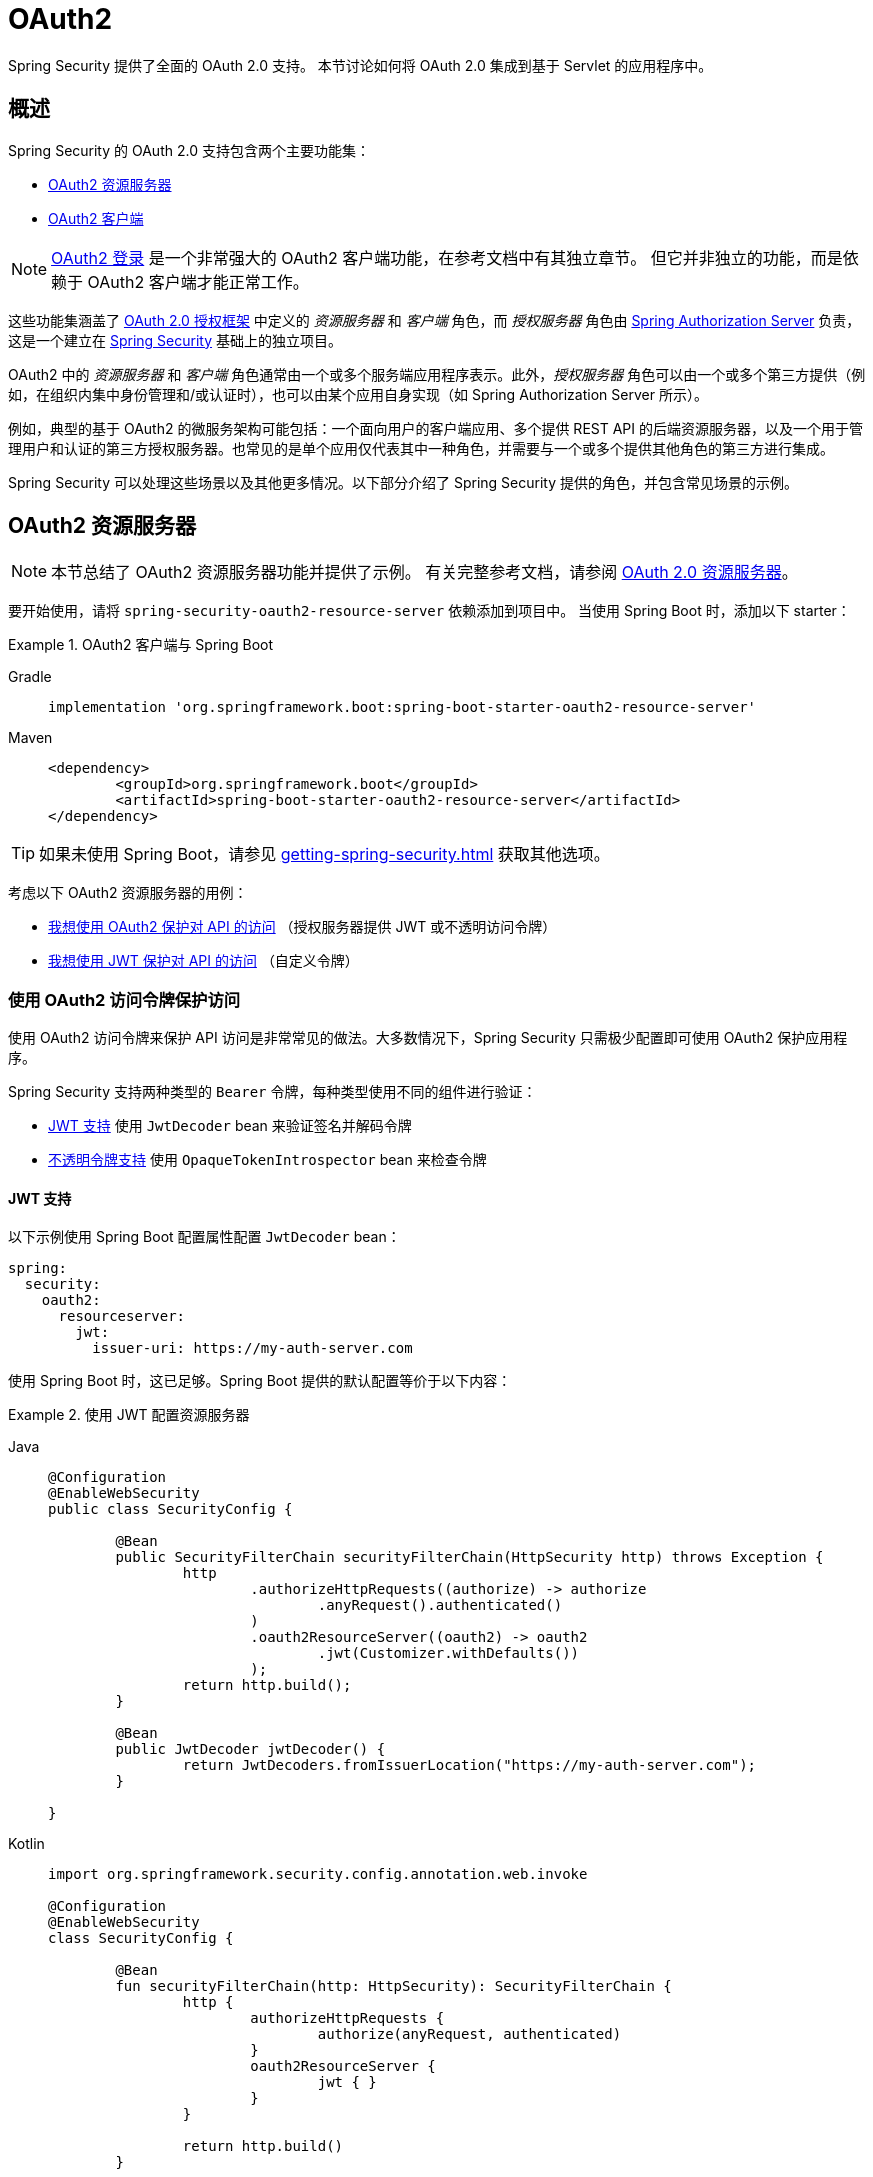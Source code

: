 = OAuth2

Spring Security 提供了全面的 OAuth 2.0 支持。  
本节讨论如何将 OAuth 2.0 集成到基于 Servlet 的应用程序中。

[[oauth2-overview]]
== 概述

Spring Security 的 OAuth 2.0 支持包含两个主要功能集：

* <<oauth2-resource-server>>
* <<oauth2-client>>

[NOTE]
====
<<oauth2-client-log-users-in,OAuth2 登录>> 是一个非常强大的 OAuth2 客户端功能，在参考文档中有其独立章节。  
但它并非独立的功能，而是依赖于 OAuth2 客户端才能正常工作。
====

这些功能集涵盖了 https://tools.ietf.org/html/rfc6749#section-1.1[OAuth 2.0 授权框架] 中定义的 _资源服务器_ 和 _客户端_ 角色，而 _授权服务器_ 角色由 https://docs.spring.io/spring-authorization-server/reference/index.html[Spring Authorization Server] 负责，这是一个建立在 xref:index.adoc[Spring Security] 基础上的独立项目。

OAuth2 中的 _资源服务器_ 和 _客户端_ 角色通常由一个或多个服务端应用程序表示。此外，_授权服务器_ 角色可以由一个或多个第三方提供（例如，在组织内集中身份管理和/或认证时），也可以由某个应用自身实现（如 Spring Authorization Server 所示）。

例如，典型的基于 OAuth2 的微服务架构可能包括：一个面向用户的客户端应用、多个提供 REST API 的后端资源服务器，以及一个用于管理用户和认证的第三方授权服务器。也常见的是单个应用仅代表其中一种角色，并需要与一个或多个提供其他角色的第三方进行集成。

Spring Security 可以处理这些场景以及其他更多情况。以下部分介绍了 Spring Security 提供的角色，并包含常见场景的示例。

[[oauth2-resource-server]]
== OAuth2 资源服务器

[NOTE]
====
本节总结了 OAuth2 资源服务器功能并提供了示例。  
有关完整参考文档，请参阅 xref:servlet/oauth2/resource-server/index.adoc[OAuth 2.0 资源服务器]。
====

要开始使用，请将 `spring-security-oauth2-resource-server` 依赖添加到项目中。  
当使用 Spring Boot 时，添加以下 starter：

.OAuth2 客户端与 Spring Boot
[tabs]
======
Gradle::
+
[source,gradle,role="primary"]
----
implementation 'org.springframework.boot:spring-boot-starter-oauth2-resource-server'
----

Maven::
+
[source,maven,role="secondary"]
----
<dependency>
	<groupId>org.springframework.boot</groupId>
	<artifactId>spring-boot-starter-oauth2-resource-server</artifactId>
</dependency>
----
======

[TIP]
====
如果未使用 Spring Boot，请参见 xref:getting-spring-security.adoc[] 获取其他选项。
====

考虑以下 OAuth2 资源服务器的用例：

* <<oauth2-resource-server-access-token,我想使用 OAuth2 保护对 API 的访问>> （授权服务器提供 JWT 或不透明访问令牌）
* <<oauth2-resource-server-custom-jwt,我想使用 JWT 保护对 API 的访问>> （自定义令牌）

[[oauth2-resource-server-access-token]]
=== 使用 OAuth2 访问令牌保护访问

使用 OAuth2 访问令牌来保护 API 访问是非常常见的做法。大多数情况下，Spring Security 只需极少配置即可使用 OAuth2 保护应用程序。

Spring Security 支持两种类型的 `Bearer` 令牌，每种类型使用不同的组件进行验证：

* <<oauth2-resource-server-access-token-jwt,JWT 支持>> 使用 `JwtDecoder` bean 来验证签名并解码令牌
* <<oauth2-resource-server-access-token-opaque,不透明令牌支持>> 使用 `OpaqueTokenIntrospector` bean 来检查令牌

[[oauth2-resource-server-access-token-jwt]]
==== JWT 支持

以下示例使用 Spring Boot 配置属性配置 `JwtDecoder` bean：

[source,yaml]
----
spring:
  security:
    oauth2:
      resourceserver:
        jwt:
          issuer-uri: https://my-auth-server.com
----

使用 Spring Boot 时，这已足够。Spring Boot 提供的默认配置等价于以下内容：

.使用 JWT 配置资源服务器
[tabs]
=====
Java::
+
[source,java,role="primary"]
----
@Configuration
@EnableWebSecurity
public class SecurityConfig {

	@Bean
	public SecurityFilterChain securityFilterChain(HttpSecurity http) throws Exception {
		http
			.authorizeHttpRequests((authorize) -> authorize
				.anyRequest().authenticated()
			)
			.oauth2ResourceServer((oauth2) -> oauth2
				.jwt(Customizer.withDefaults())
			);
		return http.build();
	}

	@Bean
	public JwtDecoder jwtDecoder() {
		return JwtDecoders.fromIssuerLocation("https://my-auth-server.com");
	}

}
----

Kotlin::
+
[source,kotlin,role="secondary"]
----
import org.springframework.security.config.annotation.web.invoke

@Configuration
@EnableWebSecurity
class SecurityConfig {

	@Bean
	fun securityFilterChain(http: HttpSecurity): SecurityFilterChain {
		http {
			authorizeHttpRequests {
				authorize(anyRequest, authenticated)
			}
			oauth2ResourceServer {
				jwt { }
			}
		}

		return http.build()
	}

	@Bean
	fun jwtDecoder(): JwtDecoder {
		return JwtDecoders.fromIssuerLocation("https://my-auth-server.com")
	}

}
----
=====

[[oauth2-resource-server-access-token-opaque]]
==== 不透明令牌支持

以下示例使用 Spring Boot 配置属性配置 `OpaqueTokenIntrospector` bean：

[source,yaml]
----
spring:
  security:
    oauth2:
      resourceserver:
        opaquetoken:
          introspection-uri: https://my-auth-server.com/oauth2/introspect
          client-id: my-client-id
          client-secret: my-client-secret
----

使用 Spring Boot 时，这已足够。Spring Boot 提供的默认配置等价于以下内容：

.使用不透明令牌配置资源服务器
[tabs]
=====
Java::
+
[source,java,role="primary"]
----
@Configuration
@EnableWebSecurity
public class SecurityConfig {

	@Bean
	public SecurityFilterChain securityFilterChain(HttpSecurity http) throws Exception {
		http
			.authorizeHttpRequests((authorize) -> authorize
				.anyRequest().authenticated()
			)
			.oauth2ResourceServer((oauth2) -> oauth2
				.opaqueToken(Customizer.withDefaults())
			);
		return http.build();
	}

	@Bean
	public OpaqueTokenIntrospector opaqueTokenIntrospector() {
		return new SpringOpaqueTokenIntrospector(
			"https://my-auth-server.com/oauth2/introspect", "my-client-id", "my-client-secret");
	}

}
----

Kotlin::
+
[source,kotlin,role="secondary"]
----
import org.springframework.security.config.annotation.web.invoke

@Configuration
@EnableWebSecurity
class SecurityConfig {

	@Bean
	fun securityFilterChain(http: HttpSecurity): SecurityFilterChain {
		http {
			authorizeHttpRequests {
				authorize(anyRequest, authenticated)
			}
			oauth2ResourceServer {
				opaqueToken { }
			}
		}

		return http.build()
	}

	@Bean
	fun opaqueTokenIntrospector(): OpaqueTokenIntrospector {
		return SpringOpaqueTokenIntrospector(
			"https://my-auth-server.com/oauth2/introspect", "my-client-id", "my-client-secret"
		)
	}

}
----
=====

[[oauth2-resource-server-custom-jwt]]
=== 使用自定义 JWT 保护访问

使用 JWT 保护 API 访问是一种相当常见的需求，尤其是在前端为单页应用的情况下。Spring Security 的 OAuth2 资源服务器支持可用于任何类型的 `Bearer` 令牌，包括自定义 JWT。

使用 JWT 保护 API 所需的只是一个 `JwtDecoder` bean，该 bean 用于验证签名并解码令牌。Spring Security 将自动使用提供的 bean 在 `SecurityFilterChain` 中配置保护机制。

以下示例使用 Spring Boot 配置属性配置 `JwtDecoder` bean：

[source,yaml]
----
spring:
  security:
    oauth2:
      resourceserver:
        jwt:
          public-key-location: classpath:my-public-key.pub
----

[NOTE]
====
你可以将公钥作为类路径资源提供（在此示例中称为 `my-public-key.pub`）。
====

使用 Spring Boot 时，这已足够。Spring Boot 提供的默认配置等价于以下内容：

.使用自定义 JWT 配置资源服务器
[tabs]
=====
Java::
+
[source,java,role="primary"]
----
@Configuration
@EnableWebSecurity
public class SecurityConfig {

	@Bean
	public SecurityFilterChain securityFilterChain(HttpSecurity http) throws Exception {
		http
			.authorizeHttpRequests((authorize) -> authorize
				.anyRequest().authenticated()
			)
			.oauth2ResourceServer((oauth2) -> oauth2
				.jwt(Customizer.withDefaults())
			);
		return http.build();
	}

	@Bean
	public JwtDecoder jwtDecoder() {
		return NimbusJwtDecoder.withPublicKey(publicKey()).build();
	}

	private RSAPublicKey publicKey() {
		// ...
	}

}
----

Kotlin::
+
[source,kotlin,role="secondary"]
----
import org.springframework.security.config.annotation.web.invoke

@Configuration
@EnableWebSecurity
class SecurityConfig {

	@Bean
	fun securityFilterChain(http: HttpSecurity): SecurityFilterChain {
		http {
			authorizeHttpRequests {
				authorize(anyRequest, authenticated)
			}
			oauth2ResourceServer {
				jwt { }
			}
		}

		return http.build()
	}

	@Bean
	fun jwtDecoder(): JwtDecoder {
		return NimbusJwtDecoder.withPublicKey(publicKey()).build()
	}

	private fun publicKey(): RSAPublicKey {
		// ...
	}

}
----
=====

[NOTE]
====
Spring Security 不提供生成令牌的端点。  
但 Spring Security 提供了 `JwtEncoder` 接口及其一个实现 `NimbusJwtEncoder`。
====

[[oauth2-client]]
== OAuth2 客户端

[NOTE]
====
本节总结了 OAuth2 客户端功能并提供了示例。  
请参阅 xref:servlet/oauth2/client/index.adoc[OAuth 2.0 客户端] 和 xref:servlet/oauth2/login/index.adoc[OAuth 2.0 登录] 以获取完整的参考文档。
====

要开始使用，请将 `spring-security-oauth2-client` 依赖添加到项目中。  
当使用 Spring Boot 时，添加以下 starter：

.OAuth2 客户端与 Spring Boot
[tabs]
======
Gradle::
+
[source,gradle,role="primary"]
----
implementation 'org.springframework.boot:spring-boot-starter-oauth2-client'
----

Maven::
+
[source,maven,role="secondary"]
----
<dependency>
	<groupId>org.springframework.boot</groupId>
	<artifactId>spring-boot-starter-oauth2-client</artifactId>
</dependency>
----
======

[TIP]
====
如果未使用 Spring Boot，请参见 xref:getting-spring-security.adoc[] 获取其他选项。
====

考虑以下 OAuth2 客户端的用例：

* <<oauth2-client-log-users-in,我想使用 OAuth 2.0 或 OpenID Connect 1.0 登录用户>>
* <<oauth2-client-access-protected-resources,我想为用户获取访问令牌以访问第三方 API>>
* <<oauth2-client-access-protected-resources-current-user,我想同时完成上述两项操作>> （登录用户 _并_ 访问第三方 API）
* <<oauth2-client-enable-extension-grant-type,我想启用扩展授权类型>>
* <<oauth2-client-customize-existing-grant-type,我想自定义现有授权类型>>
* <<oauth2-client-customize-request-parameters,我想自定义令牌请求参数>>
* <<oauth2-client-customize-rest-operations,我想自定义 OAuth2 客户端组件使用的 `RestOperations`>>

[[oauth2-client-log-users-in]]
=== 使用 OAuth2 登录用户

要求用户通过 OAuth2 登录是很常见的需求。  
https://openid.net/specs/openid-connect-core-1_0.html[OpenID Connect 1.0] 提供了一种特殊的令牌 `id_token`，它旨在让 OAuth2 客户端能够验证用户身份并登录用户。在某些情况下，也可直接使用 OAuth2 登录用户（如 GitHub 和 Facebook 等流行的社交登录提供商，尽管它们未实现 OpenID Connect）。

以下示例配置应用程序作为 OAuth2 客户端，使其能够使用 OAuth2 或 OpenID Connect 登录用户：

.配置 OAuth2 登录
[tabs]
=====
Java::
+
[source,java,role="primary"]
----
@Configuration
@EnableWebSecurity
public class SecurityConfig {

	@Bean
	public SecurityFilterChain securityFilterChain(HttpSecurity http) throws Exception {
		http
			// ...
			.oauth2Login(Customizer.withDefaults());
		return http.build();
	}

}
----

Kotlin::
+
[source,kotlin,role="secondary"]
----
import org.springframework.security.config.annotation.web.invoke

@Configuration
@EnableWebSecurity
class SecurityConfig {

	@Bean
	fun securityFilterChain(http: HttpSecurity): SecurityFilterChain {
		http {
			// ...
			oauth2Login { }
		}

		return http.build()
	}

}
----
=====

除了以上配置外，应用程序还需要至少配置一个 `ClientRegistration`，通过 `ClientRegistrationRepository` bean 实现。以下示例使用 Spring Boot 配置属性配置 `InMemoryClientRegistrationRepository` bean：

[source,yaml]
----
spring:
  security:
    oauth2:
      client:
        registration:
          my-oidc-client:
            provider: my-oidc-provider
            client-id: my-client-id
            client-secret: my-client-secret
            authorization-grant-type: authorization_code
            scope: openid,profile
        provider:
          my-oidc-provider:
            issuer-uri: https://my-oidc-provider.com
----

有了上述配置，应用程序现在支持两个额外的端点：

1. 登录端点（例如 `/oauth2/authorization/my-oidc-client`）用于启动登录流程，并重定向到第三方授权服务器。
2. 重定向端点（例如 `/login/oauth2/code/my-oidc-client`）被授权服务器用来回调客户端应用，其中包含一个 `code` 参数，用于通过访问令牌请求获取 `id_token` 和/或 `access_token`。

[NOTE]
====
上述配置中 `scope` 包含 `openid` 表明应使用 OpenID Connect 1.0。这会指示 Spring Security 在请求处理期间使用特定于 OIDC 的组件（如 `OidcUserService`）。如果没有此作用域，Spring Security 将改用特定于 OAuth2 的组件（如 `DefaultOAuth2UserService`）。
====

[[oauth2-client-access-protected-resources]]
=== 访问受保护资源

向受 OAuth2 保护的第三方 API 发起请求是 OAuth2 客户端的核心用例。这是通过授权客户端（在 Spring Security 中由 `OAuth2AuthorizedClient` 类表示）并在出站请求的 `Authorization` 头中放置 `Bearer` 令牌来实现的。

以下示例配置应用程序作为 OAuth2 客户端，使其能够从第三方 API 请求受保护资源：

.配置 OAuth2 客户端
[tabs]
=====
Java::
+
[source,java,role="primary"]
----
@Configuration
@EnableWebSecurity
public class SecurityConfig {

	@Bean
	public SecurityFilterChain securityFilterChain(HttpSecurity http) throws Exception {
		http
			// ...
			.oauth2Client(Customizer.withDefaults());
		return http.build();
	}

}
----

Kotlin::
+
[source,kotlin,role="secondary"]
----
import org.springframework.security.config.annotation.web.invoke

@Configuration
@EnableWebSecurity
class SecurityConfig {

	@Bean
	fun securityFilterChain(http: HttpSecurity): SecurityFilterChain {
		http {
			// ...
			oauth2Client { }
		}

		return http.build()
	}

}
----
=====

[NOTE]
====
上述示例并未提供用户登录方式。你可以使用其他任意登录机制（如 `formLogin()`）。  
请参见下一节 <<oauth2-client-access-protected-resources-current-user>>，了解结合 `oauth2Client()` 和 `oauth2Login()` 的示例。
====

除了以上配置外，应用程序还需要至少配置一个 `ClientRegistration`，通过 `ClientRegistrationRepository` bean 实现。以下示例使用 Spring Boot 配置属性配置 `InMemoryClientRegistrationRepository` bean：

[source,yaml]
----
spring:
  security:
    oauth2:
      client:
        registration:
          my-oauth2-client:
            provider: my-auth-server
            client-id: my-client-id
            client-secret: my-client-secret
            authorization-grant-type: authorization_code
            scope: message.read,message.write
        provider:
          my-auth-server:
            issuer-uri: https://my-auth-server.com
----

除了配置 Spring Security 支持 OAuth2 客户端功能外，你还需要决定如何访问受保护资源，并相应地配置应用程序。Spring Security 提供了 `OAuth2AuthorizedClientManager` 的实现，用于获取可用于访问受保护资源的访问令牌。

[TIP]
====
当不存在 `OAuth2AuthorizedClientManager` 时，Spring Security 会为你注册一个默认的 bean。
====

使用 `OAuth2AuthorizedClientManager` 最简单的方式是通过 `ExchangeFilterFunction` 拦截 `WebClient` 的请求。要使用 `WebClient`，你需要添加 `spring-webflux` 依赖以及一个响应式客户端实现：

.添加 Spring WebFlux 依赖
[tabs]
======
Gradle::
+
[source,gradle,role="primary"]
----
implementation 'org.springframework:spring-webflux'
implementation 'io.projectreactor.netty:reactor-netty'
----

Maven::
+
[source,maven,role="secondary"]
----
<dependency>
	<groupId>org.springframework</groupId>
	<artifactId>spring-webflux</artifactId>
</dependency>
<dependency>
	<groupId>io.projectreactor.netty</groupId>
	<artifactId>reactor-netty</artifactId>
</dependency>
----
======

以下示例使用默认的 `OAuth2AuthorizedClientManager` 配置 `WebClient`，使其能够在每个请求的 `Authorization` 头中插入 `Bearer` 令牌来访问受保护资源：

.使用 `ExchangeFilterFunction` 配置 `WebClient`
[tabs]
=====
Java::
+
[source,java,role="primary"]
----
@Configuration
public class WebClientConfig {

	@Bean
	public WebClient webClient(OAuth2AuthorizedClientManager authorizedClientManager) {
		ServletOAuth2AuthorizedClientExchangeFilterFunction filter =
				new ServletOAuth2AuthorizedClientExchangeFilterFunction(authorizedClientManager);
		return WebClient.builder()
				.apply(filter.oauth2Configuration())
				.build();
	}

}
----

Kotlin::
+
[source,kotlin,role="secondary"]
----
@Configuration
class WebClientConfig {

	@Bean
	fun webClient(authorizedClientManager: OAuth2AuthorizedClientManager): WebClient {
		val filter = ServletOAuth2AuthorizedClientExchangeFilterFunction(authorizedClientManager)
		return WebClient.builder()
			.apply(filter.oauth2Configuration())
			.build()
	}

}
----
=====

此配置好的 `WebClient` 可按如下示例使用：

[[oauth2-client-accessing-protected-resources-example]]
.使用 `WebClient` 访问受保护资源
[tabs]
=====
Java::
+
[source,java,role="primary"]
----
import static org.springframework.security.oauth2.client.web.reactive.function.client.ServletOAuth2AuthorizedClientExchangeFilterFunction.clientRegistrationId;

@RestController
public class MessagesController {

	private final WebClient webClient;

	public MessagesController(WebClient webClient) {
		this.webClient = webClient;
	}

	@GetMapping("/messages")
	public ResponseEntity<List<Message>> messages() {
		return this.webClient.get()
				.uri("http://localhost:8090/messages")
				.attributes(clientRegistrationId("my-oauth2-client"))
				.retrieve()
				.toEntityList(Message.class)
				.block();
	}

	public record Message(String message) {
	}

}
----

Kotlin::
+
[source,kotlin,role="secondary"]
----
import org.springframework.security.oauth2.client.web.reactive.function.client.ServletOAuth2AuthorizedClientExchangeFilterFunction.clientRegistrationId

@RestController
class MessagesController(private val webClient: WebClient) {

	@GetMapping("/messages")
	fun messages(): ResponseEntity<List<Message>> {
		return webClient.get()
			.uri("http://localhost:8090/messages")
			.attributes(clientRegistrationId("my-oauth2-client"))
			.retrieve()
			.toEntityList<Message>()
			.block()!!
	}

	data class Message(val message: String)

}
----
=====

[[oauth2-client-access-protected-resources-current-user]]
=== 为当前用户访问受保护资源

当用户通过 OAuth2 或 OpenID Connect 登录时，授权服务器可能会提供一个可直接用于访问受保护资源的访问令牌。这很方便，因为它只需要配置一个 `ClientRegistration` 即可同时满足两个用途。

[NOTE]
====
本节将 <<oauth2-client-log-users-in>> 和 <<oauth2-client-access-protected-resources>> 合并为单一配置。  
还存在其他高级场景，例如为登录配置一个 `ClientRegistration`，为访问资源配置另一个。所有此类场景都使用相同的基本配置。
====

以下示例配置应用程序作为 OAuth2 客户端，使其能够登录用户 _并_ 从第三方 API 请求受保护资源：

.配置 OAuth2 登录和 OAuth2 客户端
[tabs]
=====
Java::
+
[source,java,role="primary"]
----
@Configuration
@EnableWebSecurity
public class SecurityConfig {

	@Bean
	public SecurityFilterChain securityFilterChain(HttpSecurity http) throws Exception {
		http
			// ...
			.oauth2Login(Customizer.withDefaults())
			.oauth2Client(Customizer.withDefaults());
		return http.build();
	}

}
----

Kotlin::
+
[source,kotlin,role="secondary"]
----
import org.springframework.security.config.annotation.web.invoke

@Configuration
@EnableWebSecurity
class SecurityConfig {

	@Bean
	fun securityFilterChain(http: HttpSecurity): SecurityFilterChain {
		http {
			// ...
			oauth2Login { }
			oauth2Client { }
		}

		return http.build()
	}

}
----
=====

除了以上配置外，应用程序还需要至少配置一个 `ClientRegistration`，通过 `ClientRegistrationRepository` bean 实现。以下示例使用 Spring Boot 配置属性配置 `InMemoryClientRegistrationRepository` bean：

[source,yaml]
----
spring:
  security:
    oauth2:
      client:
        registration:
          my-combined-client:
            provider: my-auth-server
            client-id: my-client-id
            client-secret: my-client-secret
            authorization-grant-type: authorization_code
            scope: openid,profile,message.read,message.write
        provider:
          my-auth-server:
            issuer-uri: https://my-auth-server.com
----

[NOTE]
====
与前面的示例（<<oauth2-client-log-users-in>>, <<oauth2-client-access-protected-resources>>）相比，主要区别在于 `scope` 属性的配置，这里将标准作用域 `openid` 和 `profile` 与自定义作用域 `message.read` 和 `message.write` 结合在一起。
====

除了配置 Spring Security 支持 OAuth2 客户端功能外，你还需要决定如何访问受保护资源，并相应地配置应用程序。Spring Security 提供了 `OAuth2AuthorizedClientManager` 的实现，用于获取可用于访问受保护资源的访问令牌。

[TIP]
====
当不存在 `OAuth2AuthorizedClientManager` 时，Spring Security 会为你注册一个默认的 bean。
====

使用 `OAuth2AuthorizedClientManager` 最简单的方式是通过 `ExchangeFilterFunction` 拦截 `WebClient` 的请求。要使用 `WebClient`，你需要添加 `spring-webflux` 依赖以及一个响应式客户端实现：

.添加 Spring WebFlux 依赖
[tabs]
======
Gradle::
+
[source,gradle,role="primary"]
----
implementation 'org.springframework:spring-webflux'
implementation 'io.projectreactor.netty:reactor-netty'
----

Maven::
+
[source,maven,role="secondary"]
----
<dependency>
	<groupId>org.springframework</groupId>
	<artifactId>spring-webflux</artifactId>
</dependency>
<dependency>
	<groupId>io.projectreactor.netty</groupId>
	<artifactId>reactor-netty</artifactId>
</dependency>
----
======

以下示例使用默认的 `OAuth2AuthorizedClientManager` 配置 `WebClient`，使其能够在每个请求的 `Authorization` 头中插入 `Bearer` 令牌来访问受保护资源：

.使用 `ExchangeFilterFunction` 配置 `WebClient`
[tabs]
=====
Java::
+
[source,java,role="primary"]
----
@Configuration
public class WebClientConfig {

	@Bean
	public WebClient webClient(OAuth2AuthorizedClientManager authorizedClientManager) {
		ServletOAuth2AuthorizedClientExchangeFilterFunction filter =
				new ServletOAuth2AuthorizedClientExchangeFilterFunction(authorizedClientManager);
		return WebClient.builder()
				.apply(filter.oauth2Configuration())
				.build();
	}

}
----

Kotlin::
+
[source,kotlin,role="secondary"]
----
@Configuration
class WebClientConfig {

	@Bean
	fun webClient(authorizedClientManager: OAuth2AuthorizedClientManager): WebClient {
		val filter = ServletOAuth2AuthorizedClientExchangeFilterFunction(authorizedClientManager)
		return WebClient.builder()
			.apply(filter.oauth2Configuration())
			.build()
	}

}
----
=====

此配置好的 `WebClient` 可按如下示例使用：

[[oauth2-client-accessing-protected-resources-current-user-example]]
.使用 `WebClient` 访问受保护资源（当前用户）
[tabs]
=====
Java::
+
[source,java,role="primary"]
----
@RestController
public class MessagesController {

	private final WebClient webClient;

	public MessagesController(WebClient webClient) {
		this.webClient = webClient;
	}

	@GetMapping("/messages")
	public ResponseEntity<List<Message>> messages() {
		return this.webClient.get()
				.uri("http://localhost:8090/messages")
				.retrieve()
				.toEntityList(Message.class)
				.block();
	}

	public record Message(String message) {
	}

}
----

Kotlin::
+
[source,kotlin,role="secondary"]
----
@RestController
class MessagesController(private val webClient: WebClient) {

	@GetMapping("/messages")
	fun messages(): ResponseEntity<List<Message>> {
		return webClient.get()
			.uri("http://localhost:8090/messages")
			.retrieve()
			.toEntityList<Message>()
			.block()!!
	}

	data class Message(val message: String)

}
----
=====

[NOTE]
====
与 <<oauth2-client-accessing-protected-resources-example,之前的示例>> 不同，注意我们不再需要告诉 Spring Security 使用哪个 `clientRegistrationId`。  
这是因为可以从当前登录用户推导出来。
====

[[oauth2-client-enable-extension-grant-type]]
=== 启用扩展授权类型

一个常见用例是启用和/或配置扩展授权类型。例如，Spring Security 提供了对 `jwt-bearer` 和 `token-exchange` 授权类型的支持，但由于它们不属于核心 OAuth 2.0 规范，因此默认未启用。

从 Spring Security 6.2 开始，我们只需发布一个或多个 `OAuth2AuthorizedClientProvider` bean，它们就会被自动识别。以下示例仅启用了 `jwt-bearer` 授权类型：

.启用 `jwt-bearer` 授权类型
[tabs]
=====
Java::
+
[source,java,role="primary"]
----
@Configuration
public class SecurityConfig {

	@Bean
	public OAuth2AuthorizedClientProvider jwtBearer() {
		return new JwtBearerOAuth2AuthorizedClientProvider();
	}

}
----

Kotlin::
+
[source,kotlin,role="secondary"]
----
@Configuration
class SecurityConfig {

	@Bean
	fun jwtBearer(): OAuth2AuthorizedClientProvider {
		return JwtBearerOAuth2AuthorizedClientProvider()
	}

}
----
=====

如果未手动提供，则 Spring Security 会自动发布一个默认的 `OAuth2AuthorizedClientManager`。

[TIP]
====
任何自定义的 `OAuth2AuthorizedClientProvider` bean 都会被自动识别，并在默认授权类型之后应用于所提供的 `OAuth2AuthorizedClientManager`。
====

在 Spring Security 6.2 之前，我们需要自己发布这个 bean 并确保重新启用默认授权类型。为了理解幕后配置的内容，以下是旧版本可能的配置方式：

.启用 `jwt-bearer` 授权类型（6.2 之前）
[tabs]
=====
Java::
+
[source,java,role="primary"]
----
@Configuration
public class SecurityConfig {

	@Bean
	public OAuth2AuthorizedClientManager authorizedClientManager(
			ClientRegistrationRepository clientRegistrationRepository,
			OAuth2AuthorizedClientRepository authorizedClientRepository) {

		OAuth2AuthorizedClientProvider authorizedClientProvider =
			OAuth2AuthorizedClientProviderBuilder.builder()
				.authorizationCode()
				.refreshToken()
				.clientCredentials()
				.password()
				.provider(new JwtBearerOAuth2AuthorizedClientProvider())
				.build();

		DefaultOAuth2AuthorizedClientManager authorizedClientManager =
			new DefaultOAuth2AuthorizedClientManager(
				clientRegistrationRepository, authorizedClientRepository);
		authorizedClientManager.setAuthorizedClientProvider(authorizedClientProvider);

		return authorizedClientManager;
	}

}
----

Kotlin::
+
[source,kotlin,role="secondary"]
----
@Configuration
class SecurityConfig {

	@Bean
	fun authorizedClientManager(
		clientRegistrationRepository: ClientRegistrationRepository,
		authorizedClientRepository: OAuth2AuthorizedClientRepository
	): OAuth2AuthorizedClientManager {
		val authorizedClientProvider = OAuth2AuthorizedClientProviderBuilder.builder()
			.authorizationCode()
			.refreshToken()
			.clientCredentials()
			.password()
			.provider(JwtBearerOAuth2AuthorizedClientProvider())
			.build()

		val authorizedClientManager = DefaultOAuth2AuthorizedClientManager(
			clientRegistrationRepository, authorizedClientRepository
		)
		authorizedClientManager.setAuthorizedClientProvider(authorizedClientProvider)

		return authorizedClientManager
	}

}
----
=====

[[oauth2-client-customize-existing-grant-type]]
=== 自定义现有授权类型

通过发布 bean 来 <<oauth2-client-enable-extension-grant-type,启用扩展授权类型>> 的能力也为自定义现有授权类型提供了机会，无需重新定义默认值。例如，如果我们想自定义 `client_credentials` 授权类型的 `OAuth2AuthorizedClientProvider` 的时钟偏移，我们可以简单地发布如下 bean：

.自定义客户端凭据授权类型
[tabs]
=====
Java::
+
[source,java,role="primary"]
----
@Configuration
public class SecurityConfig {

	@Bean
	public OAuth2AuthorizedClientProvider clientCredentials() {
		ClientCredentialsOAuth2AuthorizedClientProvider authorizedClientProvider =
				new ClientCredentialsOAuth2AuthorizedClientProvider();
		authorizedClientProvider.setClockSkew(Duration.ofMinutes(5));

		return authorizedClientProvider;
	}

}
----

Kotlin::
+
[source,kotlin,role="secondary"]
----
@Configuration
class SecurityConfig {

	@Bean
	fun clientCredentials(): OAuth2AuthorizedClientProvider {
		val authorizedClientProvider = ClientCredentialsOAuth2AuthorizedClientProvider()
		authorizedClientProvider.setClockSkew(Duration.ofMinutes(5))
		return authorizedClientProvider
	}

}
----
=====

[[oauth2-client-customize-request-parameters]]
=== 自定义令牌请求参数

在获取访问令牌时自定义请求参数的需求很常见。例如，假设我们希望在令牌请求中添加自定义的 `audience` 参数，因为授权服务器对此参数有要求（针对 `authorization_code` 授权）。

从 Spring Security 6.2 开始，我们只需发布一个类型为 `OAuth2AccessTokenResponseClient` 且泛型为 `OAuth2AuthorizationCodeGrantRequest` 的 bean，Spring Security 就会使用它来配置 OAuth2 客户端组件。

以下示例在不使用 DSL 的情况下为 `authorization_code` 授权自定义令牌请求参数：

.为授权码授权自定义令牌请求参数
[tabs]
=====
Java::
+
[source,java,role="primary"]
----
@Configuration
public class SecurityConfig {

	@Bean
	public OAuth2AccessTokenResponseClient<OAuth2AuthorizationCodeGrantRequest> authorizationCodeAccessTokenResponseClient() {
		OAuth2AuthorizationCodeGrantRequestEntityConverter requestEntityConverter =
			new OAuth2AuthorizationCodeGrantRequestEntityConverter();
		requestEntityConverter.addParametersConverter(parametersConverter());

		DefaultAuthorizationCodeTokenResponseClient accessTokenResponseClient =
			new DefaultAuthorizationCodeTokenResponseClient();
		accessTokenResponseClient.setRequestEntityConverter(requestEntityConverter);

		return accessTokenResponseClient;
	}

	private static Converter<OAuth2AuthorizationCodeGrantRequest, MultiValueMap<String, String>> parametersConverter() {
		return (grantRequest) -> {
			MultiValueMap<String, String> parameters = new LinkedMultiValueMap<>();
			parameters.set("audience", "xyz_value");

			return parameters;
		};
	}

}
----

Kotlin::
+
[source,kotlin,role="secondary"]
----
@Configuration
class SecurityConfig {

	@Bean
	fun authorizationCodeAccessTokenResponseClient(): OAuth2AccessTokenResponseClient<OAuth2AuthorizationCodeGrantRequest> {
		val requestEntityConverter = OAuth2AuthorizationCodeGrantRequestEntityConverter()
		requestEntityConverter.addParametersConverter(parametersConverter())

		val accessTokenResponseClient = DefaultAuthorizationCodeTokenResponseClient()
		accessTokenResponseClient.setRequestEntityConverter(requestEntityConverter)

		return accessTokenResponseClient
	}

	private fun parametersConverter(): Converter<OAuth2AuthorizationCodeGrantRequest, MultiValueMap<String, String>> {
		return Converter<OAuth2AuthorizationCodeGrantRequest, MultiValueMap<String, String>> { grantRequest ->
			LinkedMultiValueMap<String, String>().also { parameters ->
				parameters["audience"] = "xyz_value"
			}
		}
	}

}
----
=====

[TIP]
====
请注意，在这种情况下我们不需要自定义 `SecurityFilterChain` bean，可以直接使用默认配置。  
如果使用 Spring Boot 且无其他自定义，则实际上可以完全省略 `SecurityFilterChain` bean。
====

在 Spring Security 6.2 之前，我们必须确保此自定义同时应用于 OAuth2 登录（如果使用此功能）和 OAuth2 客户端组件（使用 Spring Security DSL）。为了理解幕后配置的内容，以下是旧版本可能的配置方式：

.为授权码授权自定义令牌请求参数（6.2 之前）
[tabs]
=====
Java::
+
[source,java,role="primary"]
----
@Configuration
@EnableWebSecurity
public class SecurityConfig {

	@Bean
	public SecurityFilterChain securityFilterChain(HttpSecurity http) throws Exception {
		OAuth2AuthorizationCodeGrantRequestEntityConverter requestEntityConverter =
			new OAuth2AuthorizationCodeGrantRequestEntityConverter();
		requestEntityConverter.addParametersConverter(parametersConverter());

		DefaultAuthorizationCodeTokenResponseClient accessTokenResponseClient =
			new DefaultAuthorizationCodeTokenResponseClient();
		accessTokenResponseClient.setRequestEntityConverter(requestEntityConverter);

		http
			.authorizeHttpRequests((authorize) -> authorize
				.anyRequest().authenticated()
			)
			.oauth2Login((oauth2Login) -> oauth2Login
				.tokenEndpoint((tokenEndpoint) -> tokenEndpoint
					.accessTokenResponseClient(accessTokenResponseClient)
				)
			)
			.oauth2Client((oauth2Client) -> oauth2Client
				.authorizationCodeGrant((authorizationCode) -> authorizationCode
					.accessTokenResponseClient(accessTokenResponseClient)
				)
			);

		return http.build();
	}

	private static Converter<OAuth2AuthorizationCodeGrantRequest, MultiValueMap<String, String>> parametersConverter() {
		// ...
	}

}
----

Kotlin::
+
[source,kotlin,role="secondary"]
----
import org.springframework.security.config.annotation.web.invoke

@Configuration
@EnableWebSecurity
class SecurityConfig {

	@Bean
	fun securityFilterChain(http: HttpSecurity): SecurityFilterChain {
		val requestEntityConverter = OAuth2AuthorizationCodeGrantRequestEntityConverter()
		requestEntityConverter.addParametersConverter(parametersConverter())

		val tokenResponseClient = DefaultAuthorizationCodeTokenResponseClient()
		tokenResponseClient.setRequestEntityConverter(requestEntityConverter)

		http {
			authorizeHttpRequests {
				authorize(anyRequest, authenticated)
			}
			oauth2Login {
				tokenEndpoint {
					accessTokenResponseClient = tokenResponseClient
				}
			}
			oauth2Client {
				authorizationCodeGrant {
					accessTokenResponseClient = tokenResponseClient
				}
			}
		}

		return http.build()
	}

	private fun parametersConverter(): Converter<OAuth2AuthorizationCodeGrantRequest, MultiValueMap<String, String>> {
		// ...
	}

}
----
=====

对于其他授权类型，我们可以发布额外的 `OAuth2AccessTokenResponseClient` bean 来覆盖默认行为。例如，要为 `client_credentials` 授权自定义令牌请求，可以发布以下 bean：

.为客户凭据授权自定义令牌请求参数
[tabs]
=====
Java::
+
[source,java,role="primary"]
----
@Configuration
public class SecurityConfig {

	@Bean
	public OAuth2AccessTokenResponseClient<OAuth2ClientCredentialsGrantRequest> clientCredentialsAccessTokenResponseClient() {
		OAuth2ClientCredentialsGrantRequestEntityConverter requestEntityConverter =
			new OAuth2ClientCredentialsGrantRequestEntityConverter();
		requestEntityConverter.addParametersConverter(parametersConverter());

		DefaultClientCredentialsTokenResponseClient accessTokenResponseClient =
				new DefaultClientCredentialsTokenResponseClient();
		accessTokenResponseClient.setRequestEntityConverter(requestEntityConverter);

		return accessTokenResponseClient;
	}

	private static Converter<OAuth2ClientCredentialsGrantRequest, MultiValueMap<String, String>> parametersConverter() {
		// ...
	}

}
----

Kotlin::
+
[source,kotlin,role="secondary"]
----
@Configuration
class SecurityConfig {

	@Bean
	fun clientCredentialsAccessTokenResponseClient(): OAuth2AccessTokenResponseClient<OAuth2ClientCredentialsGrantRequest> {
		val requestEntityConverter = OAuth2ClientCredentialsGrantRequestEntityConverter()
		requestEntityConverter.addParametersConverter(parametersConverter())

		val accessTokenResponseClient = DefaultClientCredentialsTokenResponseClient()
		accessTokenResponseClient.setRequestEntityConverter(requestEntityConverter)

		return accessTokenResponseClient
	}

	private fun parametersConverter(): Converter<OAuth2ClientCredentialsGrantRequest, MultiValueMap<String, String>> {
		// ...
	}

}
----
=====

Spring Security 会自动解析以下 `OAuth2AccessTokenResponseClient` bean 的泛型类型：

* `OAuth2AuthorizationCodeGrantRequest` （见 `DefaultAuthorizationCodeTokenResponseClient`）
* `OAuth2RefreshTokenGrantRequest` （见 `DefaultRefreshTokenTokenResponseClient`）
* `OAuth2ClientCredentialsGrantRequest` （见 `DefaultClientCredentialsTokenResponseClient`）
* `OAuth2PasswordGrantRequest` （见 `DefaultPasswordTokenResponseClient`）
* `JwtBearerGrantRequest` （见 `DefaultJwtBearerTokenResponseClient`）
* `TokenExchangeGrantRequest` （见 `DefaultTokenExchangeTokenResponseClient`）

[TIP]
====
发布类型为 `OAuth2AccessTokenResponseClient<JwtBearerGrantRequest>` 的 bean 将自动启用 `jwt-bearer` 授权类型，无需单独<<oauth2-client-enable-extension-grant-type,配置>>。
====

[TIP]
====
发布类型为 `OAuth2AccessTokenResponseClient<TokenExchangeGrantRequest>` 的 bean 将自动启用 `token-exchange` 授权类型，无需单独<<oauth2-client-enable-extension-grant-type,配置>>。
====

[[oauth2-client-customize-rest-operations]]
=== 自定义 OAuth2 客户端组件使用的 `RestOperations`

另一个常见需求是自定义获取访问令牌时使用的 `RestOperations`。我们可能需要这样做以自定义响应处理（通过自定义 `HttpMessageConverter`）或为公司网络应用代理设置（通过自定义 `ClientHttpRequestFactory`）。

从 Spring Security 6.2 开始，我们只需发布 `OAuth2AccessTokenResponseClient` 类型的 bean，Spring Security 就会为我们配置并发布一个 `OAuth2AuthorizedClientManager` bean。

以下示例为所有支持的授权类型自定义 `RestOperations`：

.为 OAuth2 客户端自定义 `RestOperations`
[tabs]
=====
Java::
+
[source,java,role="primary"]
----
@Configuration
public class SecurityConfig {

	@Bean
	public OAuth2AccessTokenResponseClient<OAuth2AuthorizationCodeGrantRequest> authorizationCodeAccessTokenResponseClient() {
		DefaultAuthorizationCodeTokenResponseClient accessTokenResponseClient =
			new DefaultAuthorizationCodeTokenResponseClient();
		accessTokenResponseClient.setRestOperations(restTemplate());

		return accessTokenResponseClient;
	}

	@Bean
	public OAuth2AccessTokenResponseClient<OAuth2RefreshTokenGrantRequest> refreshTokenAccessTokenResponseClient() {
		DefaultRefreshTokenTokenResponseClient accessTokenResponseClient =
			new DefaultRefreshTokenTokenResponseClient();
		accessTokenResponseClient.setRestOperations(restTemplate());

		return accessTokenResponseClient;
	}

	@Bean
	public OAuth2AccessTokenResponseClient<OAuth2ClientCredentialsGrantRequest> clientCredentialsAccessTokenResponseClient() {
		DefaultClientCredentialsTokenResponseClient accessTokenResponseClient =
			new DefaultClientCredentialsTokenResponseClient();
		accessTokenResponseClient.setRestOperations(restTemplate());

		return accessTokenResponseClient;
	}

	@Bean
	public OAuth2AccessTokenResponseClient<OAuth2PasswordGrantRequest> passwordAccessTokenResponseClient() {
		DefaultPasswordTokenResponseClient accessTokenResponseClient =
			new DefaultPasswordTokenResponseClient();
		accessTokenResponseClient.setRestOperations(restTemplate());

		return accessTokenResponseClient;
	}

	@Bean
	public OAuth2AccessTokenResponseClient<JwtBearerGrantRequest> jwtBearerAccessTokenResponseClient() {
		DefaultJwtBearerTokenResponseClient accessTokenResponseClient =
			new DefaultJwtBearerTokenResponseClient();
		accessTokenResponseClient.setRestOperations(restTemplate());

		return accessTokenResponseClient;
	}

	@Bean
	public OAuth2AccessTokenResponseClient<TokenExchangeGrantRequest> tokenExchangeAccessTokenResponseClient() {
		DefaultTokenExchangeTokenResponseClient accessTokenResponseClient =
			new DefaultTokenExchangeTokenResponseClient();
		accessTokenResponseClient.setRestOperations(restTemplate());

		return accessTokenResponseClient;
	}

	@Bean
	public RestTemplate restTemplate() {
		// ...
	}

}
----

Kotlin::
+
[source,kotlin,role="secondary"]
----
@Configuration
class SecurityConfig {

	@Bean
	fun authorizationCodeAccessTokenResponseClient(): OAuth2AccessTokenResponseClient<OAuth2AuthorizationCodeGrantRequest> {
		val accessTokenResponseClient = DefaultAuthorizationCodeTokenResponseClient()
		accessTokenResponseClient.setRestOperations(restTemplate())

		return accessTokenResponseClient
	}

	@Bean
	fun refreshTokenAccessTokenResponseClient(): OAuth2AccessTokenResponseClient<OAuth2RefreshTokenGrantRequest> {
		val accessTokenResponseClient = DefaultRefreshTokenTokenResponseClient()
		accessTokenResponseClient.setRestOperations(restTemplate())

		return accessTokenResponseClient
	}

	@Bean
	fun clientCredentialsAccessTokenResponseClient(): OAuth2AccessTokenResponseClient<OAuth2ClientCredentialsGrantRequest> {
		val accessTokenResponseClient = DefaultClientCredentialsTokenResponseClient()
		accessTokenResponseClient.setRestOperations(restTemplate())

		return accessTokenResponseClient
	}

	@Bean
	fun passwordAccessTokenResponseClient(): OAuth2AccessTokenResponseClient<OAuth2PasswordGrantRequest> {
		val accessTokenResponseClient = DefaultPasswordTokenResponseClient()
		accessTokenResponseClient.setRestOperations(restTemplate())

		return accessTokenResponseClient
	}

	@Bean
	fun jwtBearerAccessTokenResponseClient(): OAuth2AccessTokenResponseClient<JwtBearerGrantRequest> {
		val accessTokenResponseClient = DefaultJwtBearerTokenResponseClient()
		accessTokenResponseClient.setRestOperations(restTemplate())

		return accessTokenResponseClient
	}

	@Bean
	fun tokenExchangeAccessTokenResponseClient(): OAuth2AccessTokenResponseClient<TokenExchangeGrantRequest> {
		val accessTokenResponseClient = DefaultTokenExchangeTokenResponseClient()
		accessTokenResponseClient.setRestOperations(restTemplate())

		return accessTokenResponseClient
	}

	@Bean
	fun restTemplate(): RestTemplate {
		// ...
	}

}
----
=====

如果未手动提供，则 Spring Security 会自动发布一个默认的 `OAuth2AuthorizedClientManager`。

[TIP]
====
请注意，在这种情况下我们不需要自定义 `SecurityFilterChain` bean，可以直接使用默认配置。  
如果使用 Spring Boot 且无其他自定义，则实际上可以完全省略 `SecurityFilterChain` bean。
====

在 Spring Security 6.2 之前，我们必须确保此自定义同时应用于 OAuth2 登录（如果使用此功能）和 OAuth2 客户端组件。我们必须同时使用 Spring Security DSL（用于 `authorization_code` 授权）并为其他授权类型发布 `OAuth2AuthorizedClientManager` 类型的 bean。为了理解幕后配置的内容，以下是旧版本可能的配置方式：

.为 OAuth2 客户端自定义 `RestOperations`（6.2 之前）
[tabs]
=====
Java::
+
[source,java,role="primary"]
----
@Configuration
@EnableWebSecurity
public class SecurityConfig {

	@Bean
	public SecurityFilterChain securityFilterChain(HttpSecurity http) throws Exception {
		DefaultAuthorizationCodeTokenResponseClient accessTokenResponseClient =
			new DefaultAuthorizationCodeTokenResponseClient();
		accessTokenResponseClient.setRestOperations(restTemplate());

		http
			// ...
			.oauth2Login((oauth2Login) -> oauth2Login
				.tokenEndpoint((tokenEndpoint) -> tokenEndpoint
					.accessTokenResponseClient(accessTokenResponseClient)
				)
			)
			.oauth2Client((oauth2Client) -> oauth2Client
				.authorizationCodeGrant((authorizationCode) -> authorizationCode
					.accessTokenResponseClient(accessTokenResponseClient)
				)
			);

		return http.build();
	}

	@Bean
	public OAuth2AuthorizedClientManager authorizedClientManager(
			ClientRegistrationRepository clientRegistrationRepository,
			OAuth2AuthorizedClientRepository authorizedClientRepository) {

		DefaultRefreshTokenTokenResponseClient refreshTokenAccessTokenResponseClient =
			new DefaultRefreshTokenTokenResponseClient();
		refreshTokenAccessTokenResponseClient.setRestOperations(restTemplate());

		DefaultClientCredentialsTokenResponseClient clientCredentialsAccessTokenResponseClient =
			new DefaultClientCredentialsTokenResponseClient();
		clientCredentialsAccessTokenResponseClient.setRestOperations(restTemplate());

		DefaultPasswordTokenResponseClient passwordAccessTokenResponseClient =
			new DefaultPasswordTokenResponseClient();
		passwordAccessTokenResponseClient.setRestOperations(restTemplate());

		DefaultJwtBearerTokenResponseClient jwtBearerAccessTokenResponseClient =
			new DefaultJwtBearerTokenResponseClient();
		jwtBearerAccessTokenResponseClient.setRestOperations(restTemplate());

		JwtBearerOAuth2AuthorizedClientProvider jwtBearerAuthorizedClientProvider =
			new JwtBearerOAuth2AuthorizedClientProvider();
		jwtBearerAuthorizedClientProvider.setAccessTokenResponseClient(jwtBearerAccessTokenResponseClient);

		DefaultTokenExchangeTokenResponseClient tokenExchangeAccessTokenResponseClient =
			new DefaultTokenExchangeTokenResponseClient();
		tokenExchangeAccessTokenResponseClient.setRestOperations(restTemplate());

		TokenExchangeOAuth2AuthorizedClientProvider tokenExchangeAuthorizedClientProvider =
			new TokenExchangeOAuth2AuthorizedClientProvider();
		tokenExchangeAuthorizedClientProvider.setAccessTokenResponseClient(tokenExchangeAccessTokenResponseClient);

		OAuth2AuthorizedClientProvider authorizedClientProvider =
			OAuth2AuthorizedClientProviderBuilder.builder()
				.authorizationCode()
				.refreshToken((refreshToken) -> refreshToken
					.accessTokenResponseClient(refreshTokenAccessTokenResponseClient)
				)
				.clientCredentials((clientCredentials) -> clientCredentials
					.accessTokenResponseClient(clientCredentialsAccessTokenResponseClient)
				)
				.password((password) -> password
					.accessTokenResponseClient(passwordAccessTokenResponseClient)
				)
				.provider(jwtBearerAuthorizedClientProvider)
				.provider(tokenExchangeAuthorizedClientProvider)
				.build();

		DefaultOAuth2AuthorizedClientManager authorizedClientManager =
			new DefaultOAuth2AuthorizedClientManager(
				clientRegistrationRepository, authorizedClientRepository);
		authorizedClientManager.setAuthorizedClientProvider(authorizedClientProvider);

		return authorizedClientManager;
	}

	@Bean
	public RestTemplate restTemplate() {
		// ...
	}

}
----

Kotlin::
+
[source,kotlin,role="secondary"]
----
import org.springframework.security.config.annotation.web.invoke

@Configuration
@EnableWebSecurity
class SecurityConfig {

	@Bean
	fun securityFilterChain(http: HttpSecurity): SecurityFilterChain {
		val tokenResponseClient = DefaultAuthorizationCodeTokenResponseClient()
		tokenResponseClient.setRestOperations(restTemplate())

		http {
			// ...
			oauth2Login {
				tokenEndpoint {
					accessTokenResponseClient = tokenResponseClient
				}
			}
			oauth2Client {
				authorizationCodeGrant {
					accessTokenResponseClient = tokenResponseClient
				}
			}
		}

		return http.build()
	}

	@Bean
	fun authorizedClientManager(
		clientRegistrationRepository: ClientRegistrationRepository?,
		authorizedClientRepository: OAuth2AuthorizedClientRepository?
	): OAuth2AuthorizedClientManager {
		val refreshTokenAccessTokenResponseClient = DefaultRefreshTokenTokenResponseClient()
		refreshTokenAccessTokenResponseClient.setRestOperations(restTemplate())

		val clientCredentialsAccessTokenResponseClient = DefaultClientCredentialsTokenResponseClient()
		clientCredentialsAccessTokenResponseClient.setRestOperations(restTemplate())

		val passwordAccessTokenResponseClient = DefaultPasswordTokenResponseClient()
		passwordAccessTokenResponseClient.setRestOperations(restTemplate())

		val jwtBearerAccessTokenResponseClient = DefaultJwtBearerTokenResponseClient()
		jwtBearerAccessTokenResponseClient.setRestOperations(restTemplate())

		val jwtBearerAuthorizedClientProvider = JwtBearerOAuth2AuthorizedClientProvider()
		jwtBearerAuthorizedClientProvider.setAccessTokenResponseClient(jwtBearerAccessTokenResponseClient)

		val tokenExchangeAccessTokenResponseClient = DefaultTokenExchangeTokenResponseClient()
		tokenExchangeAccessTokenResponseClient.setRestOperations(restTemplate())

		val tokenExchangeAuthorizedClientProvider = TokenExchangeOAuth2AuthorizedClientProvider()
		tokenExchangeAuthorizedClientProvider.setAccessTokenResponseClient(tokenExchangeAccessTokenResponseClient)

		val authorizedClientProvider = OAuth2AuthorizedClientProviderBuilder.builder()
			.authorizationCode()
			.refreshToken { refreshToken ->
				refreshToken.accessTokenResponseClient(refreshTokenAccessTokenResponseClient)
			}
			.clientCredentials { clientCredentials ->
				clientCredentials.accessTokenResponseClient(clientCredentialsAccessTokenResponseClient)
			}
			.password { password ->
				password.accessTokenResponseClient(passwordAccessTokenResponseClient)
			}
			.provider(jwtBearerAuthorizedClientProvider)
			.provider(tokenExchangeAuthorizedClientProvider)
			.build()

		val authorizedClientManager = DefaultOAuth2AuthorizedClientManager(
			clientRegistrationRepository, authorizedClientRepository
		)
		authorizedClientManager.setAuthorizedClientProvider(authorizedClientProvider)

		return authorizedClientManager
	}

	@Bean
	fun restTemplate(): RestTemplate {
		// ...
	}

}
----
=====


[[further-reading]]
== 进一步阅读

前述部分介绍了 Spring Security 对 OAuth2 的支持及常见场景的示例。  
你可以在参考文档的以下章节中进一步了解 OAuth2 客户端和资源服务器：

* xref:servlet/oauth2/login/index.adoc[]
* xref:servlet/oauth2/client/index.adoc[]
* xref:servlet/oauth2/resource-server/index.adoc[]
